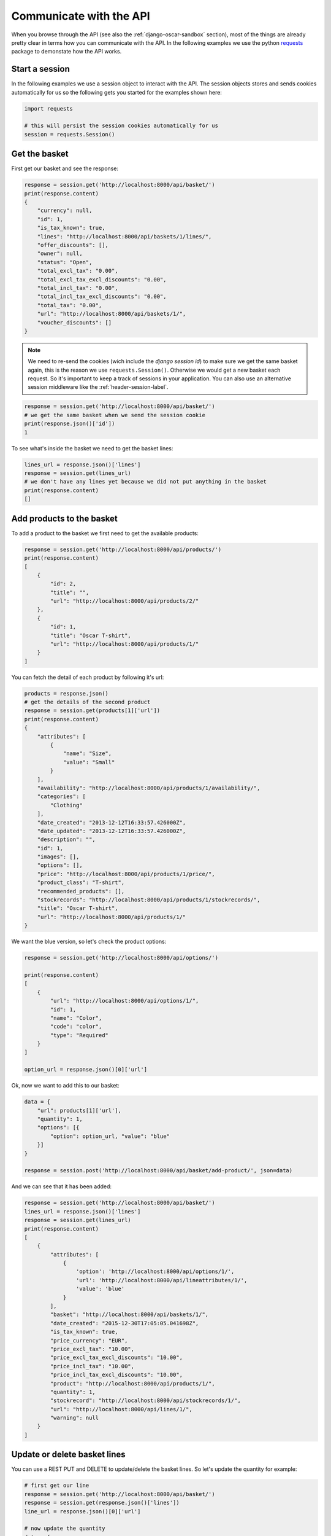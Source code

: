 ========================
Communicate with the API
========================
When you browse through the API (see also the :ref:`django-oscar-sandbox` section), most of the things are already pretty clear in terms how you can communicate with the API. In the following examples we use the python `requests`_ package to demonstate how the API works.

.. _`requests`: http://docs.python-requests.org/

Start a session
----------------
In the following examples we use a session object to interact with the API. The session objects stores and
sends cookies automatically for us so the following gets you started for the examples shown here:

.. code-block:: python

    import requests

    # this will persist the session cookies automatically for us
    session = requests.Session()


Get the basket
--------------
First get our basket and see the response:

.. code-block:: python

    response = session.get('http://localhost:8000/api/basket/')
    print(response.content)
    {
        "currency": null,
        "id": 1,
        "is_tax_known": true,
        "lines": "http://localhost:8000/api/baskets/1/lines/",
        "offer_discounts": [],
        "owner": null,
        "status": "Open",
        "total_excl_tax": "0.00",
        "total_excl_tax_excl_discounts": "0.00",
        "total_incl_tax": "0.00",
        "total_incl_tax_excl_discounts": "0.00",
        "total_tax": "0.00",
        "url": "http://localhost:8000/api/baskets/1/",
        "voucher_discounts": []
    }

.. note::
    We need to re-send the cookies (wich include the `django session id`) to make sure we get the same basket again, this is the reason we use ``requests.Session()``. Otherwise we would get a new basket each request. So it's important to keep a track of sessions in your application. You can also use an alternative session middleware like the :ref:`header-session-label`.

.. code-block:: python

    response = session.get('http://localhost:8000/api/basket/')
    # we get the same basket when we send the session cookie
    print(response.json()['id'])
    1

To see what's inside the basket we need to get the basket lines:

.. code-block:: python

    lines_url = response.json()['lines']
    response = session.get(lines_url)
    # we don't have any lines yet because we did not put anything in the basket
    print(response.content)
    []


Add products to the basket
--------------------------
To add a product to the basket we first need to get the available products:

.. code-block:: python

    response = session.get('http://localhost:8000/api/products/')
    print(response.content)
    [
        {
            "id": 2,
            "title": "",
            "url": "http://localhost:8000/api/products/2/"
        },
        {
            "id": 1,
            "title": "Oscar T-shirt",
            "url": "http://localhost:8000/api/products/1/"
        }
    ]

You can fetch the detail of each product by following it's url:

.. code-block:: python

    products = response.json()
    # get the details of the second product
    response = session.get(products[1]['url'])
    print(response.content)
    {
        "attributes": [
            {
                "name": "Size",
                "value": "Small"
            }
        ],
        "availability": "http://localhost:8000/api/products/1/availability/",
        "categories": [
            "Clothing"
        ],
        "date_created": "2013-12-12T16:33:57.426000Z",
        "date_updated": "2013-12-12T16:33:57.426000Z",
        "description": "",
        "id": 1,
        "images": [],
        "options": [],
        "price": "http://localhost:8000/api/products/1/price/",
        "product_class": "T-shirt",
        "recommended_products": [],
        "stockrecords": "http://localhost:8000/api/products/1/stockrecords/",
        "title": "Oscar T-shirt",
        "url": "http://localhost:8000/api/products/1/"
    }

We want the blue version, so let's check the product options:

.. code-block:: python

    response = session.get('http://localhost:8000/api/options/')

    print(response.content)
    [
        {
            "url": "http://localhost:8000/api/options/1/",
            "id": 1,
            "name": "Color",
            "code": "color",
            "type": "Required"
        }
    ]

    option_url = response.json()[0]['url']

Ok, now we want to add this to our basket:

.. code-block:: python

    data = {
        "url": products[1]['url'],
        "quantity": 1,
        "options": [{
            "option": option_url, "value": "blue"
        }]
    }

    response = session.post('http://localhost:8000/api/basket/add-product/', json=data)

And we can see that it has been added:

.. code-block:: python

    response = session.get('http://localhost:8000/api/basket/')
    lines_url = response.json()['lines']
    response = session.get(lines_url)
    print(response.content)
    [
        {
            "attributes": [
                {
                    'option': 'http://localhost:8000/api/options/1/',
                    'url': 'http://localhost:8000/api/lineattributes/1/',
                    'value': 'blue'
                }
            ],
            "basket": "http://localhost:8000/api/baskets/1/",
            "date_created": "2015-12-30T17:05:05.041698Z",
            "is_tax_known": true,
            "price_currency": "EUR",
            "price_excl_tax": "10.00",
            "price_excl_tax_excl_discounts": "10.00",
            "price_incl_tax": "10.00",
            "price_incl_tax_excl_discounts": "10.00",
            "product": "http://localhost:8000/api/products/1/",
            "quantity": 1,
            "stockrecord": "http://localhost:8000/api/stockrecords/1/",
            "url": "http://localhost:8000/api/lines/1/",
            "warning": null
        }
    ]

Update or delete basket lines
-----------------------------

You can use a REST PUT and DELETE to update/delete the basket lines. So let's update the quantity for example:

.. code-block:: python

    # first get our line
    response = session.get('http://localhost:8000/api/basket/')
    response = session.get(response.json()['lines'])
    line_url = response.json()[0]['url']

    # now update the quantity
    data = {
        "quantity": 3
    }
    response = session.patch(line_url, data)

    # and we can see it's been updated
    print(response.content)
    {
        "attributes": [
            {
                'option': 'http://localhost:8000/api/options/1/',
                'url': 'http://localhost:8000/api/lineattributes/1/',
                'value': 'blue'
            }
        ],
        "basket": "http://localhost:8000/api/baskets/1/",
        "date_created": "2016-03-05T21:09:52.664388Z",
        "line_reference": "1_1",
        "price_currency": "EUR",
        "price_excl_tax": "10.00",
        "price_incl_tax": "10.00",
        "product": "http://localhost:8000/api/products/1/",
        "quantity": 3,
        "stockrecord": "http://localhost:8000/api/stockrecords/1/",
        "url": "http://localhost:8000/api/lines/1/"
    }

    # and our basket recalculated the total as well:
     response = session.get('http://localhost:8000/api/basket/')
     print(response.content.json()["total_incl_tax"])
     30.00

You can also update the color to red if you like:

.. code-block:: python

    line_attribute_url = response.content.json()['attributes'][0]['url']

    data = {
        "value": "red"
    }

    session.patch(line_attribute_url, data)


Now we will delete this line, it will return a 204 when it's successful:

.. code-block:: python

    response = session.delete(line_url)
    print(response.status_code)
    204

    # we can verify that the basket is empty now
    response = session.get('http://localhost:8000/api/basket/')
    lines_url = response.json()['lines']
    response = session.get(lines_url)
    print(response.content)
    []

Place an order (checkout)
-------------------------

When your basket is filled an you want to proceed to checkout you can do a
single call with all information needed. Note that we are doing an anonymous
checkout here, so we need to set the `guest_email` field. (Make sure that
``OSCAR_ALLOW_ANON_CHECKOUT`` is set to ``True`` in your ``settings.py``).
If you don't support anonymous checkouts you will have to login the user first
(see the :ref:`register-user-label` and :ref:`login-user-label` sections).

.. code-block:: python

    guest_email = "foo@example.com"

    # get our basket information
    response = session.get('http://localhost:8000/api/basket/')
    basket_data = response.json()

    # oscar needs a country for the shipping address. You can get a list of
    # the available countries with the api
    response = session.get('http://localhost:8000/api/countries/')
    countries = response.json()
    print(countries)
    [
        {
            "display_order": 0,
            "is_shipping_country": true,
            "iso_3166_1_a3": "NLD",
            "iso_3166_1_numeric": "528",
            "name": "Kingdom of the Netherlands",
            "printable_name": "Netherlands",
            "url": "http://127.0.0.1:8000/api/countries/NL/"
        }
    ]

    # we need the country url in the shipping address
    country_url = countries[0]['url']

    # we need to check the available shipping options
    response = session.get('http://localhost:8000/api/basket/shipping-methods/')
    shipping_methods = response.json()
    print(shipping_methods)
    [
        {
            "code": "free-shipping",
            "name": "Free shipping",
            "price": {
                "currency": "EUR",
                "excl_tax": "0.00",
                "incl_tax": "0.00",
                "tax": "0.00"
            }
        }
    ]

    # pick one
    shipping_method = shipping_methods[0]

    # let's fill out the request data
    data = {
        "basket": basket_data['url'],
        "guest_email": guest_email,
        "total": basket_data['total_incl_tax'],
        "shipping_method_code": shipping_method['code'],
        # the shipping charge is optional, but we leave it here for example purposes
        "shipping_charge": {
            "currency": basket_data['currency'],
            "excl_tax": "0.0",
            "tax": "0.0"
        },
        "shipping_address": {
            "country": country_url,
            "first_name": "Henk",
            "last_name": "Van den Heuvel",
            "line1": "Roemerlaan 44",
            "line2": "",
            "line3": "",
            "line4": "Kroekingen",
            "notes": "",
            "phone_number": "+31 26 370 4887",
            "postcode": "7777KK",
            "state": "Gerendrecht",
            "title": "Mr"
        }
    }

    # you can specify a different billing address if you want to
    data['billing_address'] = {
        "country": country_url,
        "first_name": "Jos",
        "last_name": "Henken",
        "line1": "Boerderijstraat 19",
        "line2": "",
        "line3": "",
        "line4": "Zwammerdam",
        "notes": "",
        "phone_number": "+31 27 112 9800",
        "postcode": "6666LL",
        "state": "Gerendrecht",
        "title": "Mr"
     }

    # now we can place the order
    response = session.post('http://localhost:8000/api/checkout/', json=data)

    # and the api should give us a response with all info needed
    print (response.content)
    {
        "basket": "http://localhost:8000/api/baskets/1/",
        "billing_address": null,
        "currency": "EUR",
        "date_placed": "2016-01-02T23:18:01.089796Z",
        "guest_email": "foo@example.com",
        "lines": "http://localhost:8000/api/orders/1/lines/",
        # this is the order number generated in oscar
        "number": "10001",
        "offer_discounts": [],
        "owner": null,
        # the payment view is something you will have to implement yourself,
        # see the note below
        "payment_url": "You need to implement a view named 'api-payment' which redirects to the payment provider and sets up the callbacks.",
        "shipping_address": {
            "country": "http://localhost:8000/api/countries/NL/",
            "first_name": "Henk",
            "id": 3,
            "last_name": "Van den Heuvel",
            "line1": "Roemerlaan 44",
            "line2": "",
            "line3": "",
            "line4": "Kroekingen",
            "notes": "",
            "phone_number": "+31 26 370 4887",
            "postcode": "7777KK",
            "search_text": "Henk Van den Heuvel Roemerlaan 44 Kroekingen Gerendrecht 7777KK Kingdom of the Netherlands",
            "state": "Gerendrecht",
            "title": "Mr"
        },
        "shipping_code": "free-shipping",
        "shipping_excl_tax": "0.00",
        "shipping_incl_tax": "0.00",
        "shipping_method": "Free shipping",
        "status": "new",
        "total_excl_tax": "10.00",
        "total_incl_tax": "10.00",
        # you can fetch the order details by getting this url
        "url": "http://localhost:8000/api/orders/1/",
        "voucher_discounts": []
    }

.. note::
    After you placed an order with the api, the basket is frozen. Oscar API has checks for this in the checkout view and won't let you checkout the same (or any frozen) basket again. At this stage an order is submitted in Oscar and you will have to implement the following steps regarding payment yourself. See the ``payment_url`` field above in the response. You can also use the regular Oscar checkout views if you like, take a look at the :ref:`mixed-usage-label` section.

.. note::
    If your shipping methods depend in any way on the shipping address, you can
    also POST to the shipping_method api. Just post the shipping details in
    the same format as accepted by the checkout api::

      {
          "country": "http://localhost:8000/api/countries/NL/",
          "first_name": "Henk",
          "id": 3,
          "last_name": "Van den Heuvel",
          "line1": "Roemerlaan 44",
          "line2": "",
          "line3": "",
          "line4": "Kroekingen",
          "notes": "",
          "phone_number": "+31 26 370 4887",
          "postcode": "7777KK",
          "search_text": "Henk Van den Heuvel Roemerlaan 44 Kroekingen Gerendrecht 7777KK Kingdom of the Netherlands",
          "state": "Gerendrecht",
          "title": "Mr"
      }

.. note::
    In the checkout view of Oscar, the function ``handle_successful_order`` is called after placing an order. This sends the order confirmation message, flushes your session and sends the ``post_checkout`` signal. The Oscar API checkout view is not calling this method by design. If you would like to send a confirmation message (or other stuff you need to do) after placing an order you can subscribe to the ``oscarapi_post_checkout`` signal, see :doc:`/topics/signals`.

.. note::
    An extension on top of django-oscar-api providing a more flexible checkout API with a pluggable payment methods
    is written by Craig Weber, see `django oscar api checkout`_

.. _`django oscar api checkout`: https://gitlab.com/thelabnyc/django-oscar/django-oscar-api-checkout

.. _login-user-label:

Login the user
--------------
When you don't support anonymous checkouts you will need to login first. Oscar API comes with a simple login view for this:

.. code-block:: python

    data = {
        "username": "test",
        "password": "test"
    }
    response = session.post('http://localhost:8000/api/login/', json=data)

.. note::
    Custom User models with a different username field are supported. In Oscar API this field will be mapped to the
    corresponding username field.

When the authentication was succesful, your will receive a new (authenticated) sessionid, and the anonymous basket has been automatically merged with a (previous stored) basket of this specific user. You can see now that the owner is set in the basket:

.. code-block:: python

    response = session.get('http://localhost:8000/api/basket/')
    print(response.content)
    {
        "currency": "EUR",
        "id": 2,
        "is_tax_known": true,
        "lines": "http://localhost:8000/api/baskets/2/lines/",
        "offer_discounts": [],
        # now, this basket has an owner
        "owner": "http://localhost:8000/api/users/2/",
        "status": "Open",
        "total_excl_tax": "10.00",
        "total_excl_tax_excl_discounts": "10.00",
        "total_incl_tax": "10.00",
        "total_incl_tax_excl_discounts": "10.00",
        "total_tax": "0.00",
        "url": "http://localhost:8000/api/baskets/2/",
        "voucher_discounts": []
    }

.. _register-user-label:

Register a new user
-------------------
Oscar API ships with a registration endpoint to create new accounts. The endpoint can be enabled using the ``OSCARAPI_ENABLE_REGISTRATION`` setting.

.. code-block:: python

    data = {
        "email": "my@emailaddress.com",
        "password1": "V3rYS3cr3t",
        "password2": "V3rYS3cr3t"
    }
    response = session.post('http://localhost:8000/api/register/', json=data)

When the creation of the user was succesful it will return a 201 HTTP Response. Aftter this you cam login the user
with the login endpoint, see :ref:`login-user-label`.
